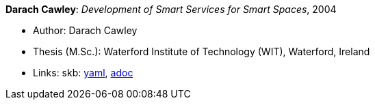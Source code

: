 //
// This file was generated by SKB-Dashboard, task 'lib-yaml2src'
// - on Wednesday November  7 at 00:23:13
// - skb-dashboard: https://www.github.com/vdmeer/skb-dashboard
//

*Darach Cawley*: _Development of Smart Services for Smart Spaces_, 2004

* Author: Darach Cawley
* Thesis (M.Sc.): Waterford Institute of Technology (WIT), Waterford, Ireland
* Links:
      skb:
        https://github.com/vdmeer/skb/tree/master/data/library/thesis/master/2000/cawley-darach-2004.yaml[yaml],
        https://github.com/vdmeer/skb/tree/master/data/library/thesis/master/2000/cawley-darach-2004.adoc[adoc]

